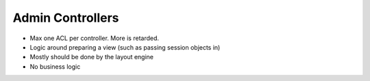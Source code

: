 Admin Controllers
-----------------
- Max one ACL per controller. More is retarded.
- Logic around preparing a view (such as passing session objects in)
- Mostly should be done by the layout engine
- No business logic